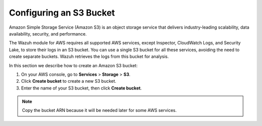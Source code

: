 .. Copyright (C) 2015, Wazuh, Inc.

.. meta::
   :description: In this section we describe how to create an Amazon S3 bucket.

Configuring an S3 Bucket
========================

Amazon Simple Storage Service (Amazon S3) is an object storage service that delivers industry-leading scalability, data availability, security, and performance.

The Wazuh module for AWS requires all supported AWS services, except Inspector, CloudWatch Logs, and Security Lake, to store their logs in an S3 bucket. You can use a single S3 bucket for all these services, avoiding the need to create separate buckets. Wazuh retrieves the logs from this bucket for analysis.

In this section we describe how to create an Amazon S3 bucket:

#. On your AWS console, go to **Services** > **Storage** > **S3**.

   .. thumbnail:: /images/cloud-security/aws/config-S3-bucket/configure-S3-bucket-1.png
      :title: S3 storage service
      :alt: S3 storage service
      :align: center
      :width: 80%

#. Click **Create bucket** to create a new S3 bucket.

   .. thumbnail:: /images/cloud-security/aws/config-S3-bucket/create-bucket-1.png
      :title: Create a bucket
      :alt: Create a bucket
      :align: center
      :width: 80%

#. Enter the name of your S3 bucket, then click **Create bucket**.

   .. thumbnail:: /images/cloud-security/aws/config-S3-bucket/create-bucket-2.png
      :title: Create bucket 2
      :alt: Create bucket 2
      :align: center
      :width: 80%

   .. thumbnail:: /images/cloud-security/aws/config-S3-bucket/create-bucket-3.png
      :title: Create bucket 3
      :alt: Create bucket 3
      :align: center
      :width: 80%

.. note::

   Copy the bucket ARN because it will be needed later for some AWS services.
